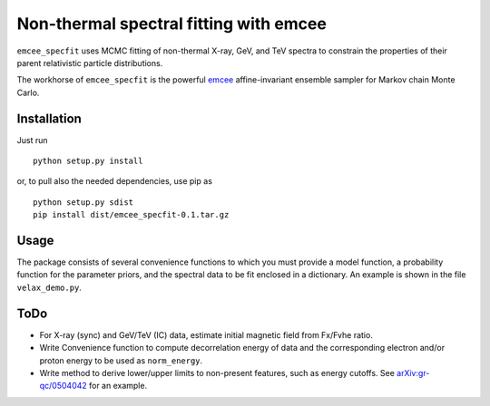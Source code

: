 Non-thermal spectral fitting with emcee
=======================================

``emcee_specfit`` uses MCMC fitting of non-thermal X-ray, GeV, and TeV spectra
to constrain the properties of their parent relativistic particle distributions. 

The workhorse of ``emcee_specfit`` is the powerful `emcee
<http://dan.iel.fm/emcee>`_ affine-invariant ensemble sampler for Markov chain
Monte Carlo.


Installation
------------

Just run

::

    python setup.py install

or, to pull also the needed dependencies, use pip as 

::

    python setup.py sdist
    pip install dist/emcee_specfit-0.1.tar.gz


Usage
-----

The package consists of several convenience functions to which you must provide
a model function, a probability function for the parameter priors, and the
spectral data to be fit enclosed in a dictionary. An example is shown in the
file ``velax_demo.py``.

ToDo
----

- For X-ray (sync) and GeV/TeV (IC) data, estimate initial magnetic field from
  Fx/Fvhe ratio.
- Write Convenience function to compute decorrelation energy of data and the
  corresponding electron and/or proton energy to be used as ``norm_energy``.
- Write method to derive lower/upper limits to non-present features, such as
  energy cutoffs. See `arXiv:gr-qc/0504042
  <http://arxiv.org/abs/gr-qc/0504042v1>`_ for an example.

